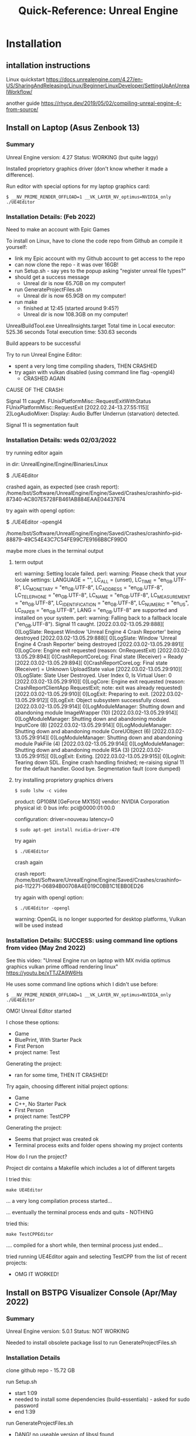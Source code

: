 #+title: Quick-Reference: Unreal Engine

* Installation
** intallation instructions
Linux quickstart
https://docs.unrealengine.com/4.27/en-US/SharingAndReleasing/Linux/BeginnerLinuxDeveloper/SettingUpAnUnrealWorkflow/

another guide
https://rhyce.dev/2019/05/02/compiling-unreal-engine-4-from-source/

** Install on Laptop (Asus Zenbook 13)
*** Summary

Unreal Engine version: 4.27
Status: WORKING (but quite laggy)

Installed proprietory graphics driver (don't know whether it made a difference).

Run editor with special options for my laptop graphics card:
: $ __NV_PRIME_RENDER_OFFLOAD=1 __VK_LAYER_NV_optimus=NVIDIA_only ./UE4Editor

*** Installation Details: (Feb 2022)

Need to make an account with Epic Games

To install on Linux, have to clone the code repo from Github an compile it yourself:
- link my Epic account with my Github account to get access to the repo
- can now clone the repo - it was over 16GB!
- run Setup.sh - say yes to the popup asking "register unreal file types?"
- should get a success message
  - Unreal dir is now 65.7GB on my computer!
- run GenerateProjectFiles.sh
  - Unreal dir is now 65.9GB on my computer!
- run make
  - finished at 12:45 (started around 9:45?)
  - Unreal dir is now 108.3GB on my computer!
UnrealBuildTool.exe UnrealInsights.target
Total time in Local executor: 525.36 seconds
Total execution time: 530.63 seconds

Build appears to be successful

Try to run Unreal Engine Editor:
- spent a very long time compiling shaders, THEN CRASHED
- try again with vulkan disabled (using command line flag -opengl4)
  - CRASHED AGAIN



CAUSE OF THE CRASH:

Signal 11 caught.
FUnixPlatformMisc::RequestExitWithStatus
FUnixPlatformMisc::RequestExit
[2022.02.24-13.27.55:115][  2]LogAudioMixer: Display: Audio Buffer Underrun (starvation) detected.

Signal 11 is segmentation fault

*** Installation Details: weds 02/03/2022

try running editor again

in dir: UnrealEngine/Engine/Binaries/Linux

 $ ./UE4Editor

crashed again, as expected (see crash report):
/home/bst/Software/UnrealEngine/Engine/Saved/Crashes/crashinfo--pid-87340-AC807E5728FB461AB884EAAE04437674

try again with opengl option:

 $ ./UE4Editor -opengl4

/home/bst/Software/UnrealEngine/Engine/Saved/Crashes/crashinfo--pid-88879-49C54E43C7C54FE99C7E9166B8CF99D0

maybe more clues in the terminal output
**** term output
erl: warning: Setting locale failed.
perl: warning: Please check that your locale settings:
        LANGUAGE = "",
        LC_ALL = (unset),
        LC_TIME = "en_GB.UTF-8",
        LC_MONETARY = "en_GB.UTF-8",
        LC_ADDRESS = "en_GB.UTF-8",
        LC_TELEPHONE = "en_GB.UTF-8",
        LC_NAME = "en_GB.UTF-8",
        LC_MEASUREMENT = "en_GB.UTF-8",
        LC_IDENTIFICATION = "en_GB.UTF-8",
        LC_NUMERIC = "en_US",
        LC_PAPER = "en_GB.UTF-8",
        LANG = "en_GB.UTF-8"
    are supported and installed on your system.
perl: warning: Falling back to a fallback locale ("en_GB.UTF-8").
Signal 11 caught.
[2022.03.02-13.05.29:888][  0]LogSlate: Request Window 'Unreal Engine 4 Crash Reporter' being destroyed
[2022.03.02-13.05.29:888][  0]LogSlate: Window 'Unreal Engine 4 Crash Reporter' being destroyed
[2022.03.02-13.05.29:891][  0]LogCore: Engine exit requested (reason: OnRequestExit)
[2022.03.02-13.05.29:894][  0]CrashReportCoreLog: Final state (Receiver) = Ready
[2022.03.02-13.05.29:894][  0]CrashReportCoreLog: Final state (Receiver) = Unknown UploadState value
[2022.03.02-13.05.29:910][  0]LogSlate: Slate User Destroyed.  User Index 0, Is Virtual User: 0
[2022.03.02-13.05.29:910][  0]LogCore: Engine exit requested (reason: CrashReportClientApp RequestExit; note: exit was already requested)
[2022.03.02-13.05.29:910][  0]LogExit: Preparing to exit.
[2022.03.02-13.05.29:912][  0]LogExit: Object subsystem successfully closed.
[2022.03.02-13.05.29:914][  0]LogModuleManager: Shutting down and abandoning module ImageWrapper (10)
[2022.03.02-13.05.29:914][  0]LogModuleManager: Shutting down and abandoning module InputCore (8)
[2022.03.02-13.05.29:914][  0]LogModuleManager: Shutting down and abandoning module CoreUObject (6)
[2022.03.02-13.05.29:914][  0]LogModuleManager: Shutting down and abandoning module PakFile (4)
[2022.03.02-13.05.29:914][  0]LogModuleManager: Shutting down and abandoning module RSA (3)
[2022.03.02-13.05.29:915][  0]LogExit: Exiting.
[2022.03.02-13.05.29:915][  0]LogInit: Tearing down SDL.
Engine crash handling finished; re-raising signal 11 for the default handler. Good bye.
Segmentation fault (core dumped)

**** try installing proprietory graphics drivers

: $ sudo lshw -c video

       product: GP108M [GeForce MX150]
       vendor: NVIDIA Corporation
       physical id: 0
       bus info: pci@0000:01:00.0

       configuration: driver=nouveau latency=0

: $ sudo apt-get install nvidia-driver-470

try again

: $ ./UE4Editor

crash again

crash report:
/home/bst/Software/UnrealEngine/Engine/Saved/Crashes/crashinfo--pid-112271-06894B00708A4E019C0BB1C1EBB0ED26

try again with opengl option:
: $ ./UE4Editor -opengl

warning: OpenGL is no longer supported for desktop platforms, Vulkan will be used instead

*** Installation Details: SUCCESS: using command line options from video (May 2nd 2022)

See this video: "Unreal Engine run on laptop with MX nvidia optimus graphics vulkan prime offload rendering linux"
https://youtu.be/xTTJZA9W6Hs

He uses some command line options which I didn't use before:
: $ __NV_PRIME_RENDER_OFFLOAD=1 __VK_LAYER_NV_optimus=NVIDIA_only ./UE4Editor

OMG! Unreal Editor started

I chose these options:
- Game
- BluePrint, With Starter Pack
- First Person
- project name: Test

Generating the project:
- ran for some time, THEN IT CRASHED!




Try again, choosing different initial project options:
- Game
- C++, No Starter Pack
- First Person
- project name: TestCPP

Generating the project:
- Seems that project was created ok
- Terminal process exits and folder opens showing my project contents

How do I run the project?

Project dir contains a Makefile which includes a lot of different targets

I tried this:

: make UE4Editor

... a very long compilation process started...

... eventually the terminal process ends and quits - NOTHING



tried this:

: make TestCPPEditor

.... compiled for a short while, then terminal process just ended...




tried running UE4Editor again and selecting TestCPP from the list of recent projects:
- OMG IT WORKED!

** Install on BSTPG Visualizer Console (Apr/May 2022)
*** Summary

Unreal Engine version: 5.0.1
Status: NOT WORKING

Needed to install obsolete package lissl to run GenerateProjectFiles.sh

*** Installation Details

clone github repo - 15.72 GB

run Setup.sh
- start 1:09
- needed to install some dependencies (build-essentials) - asked for sudo password
- end 1:39

run GenerateProjectFiles.sh
- DANG! no useable version of libssl found
  - a bunch of web searching followed
    - eventually followed instructions here: https://askubuntu.com/questions/1261614/ubuntu-20-04-libssl-so-1-0-0-cannot-open-shared-object-file-no-such-file-or-d
      - downloaded .deb file from here: http://security.ubuntu.com/ubuntu/pool/main/o/openssl1.0/
      - this file: libssl1.0.0_1.0.2n-1ubuntu5.8_amd64.deb
      - installed manually like this: sudo dpkg -i libssl1.0.0_1.0.2n-1ubuntu5.8_amd64.deb
      - now it works!
- start 2:22
- end 2:23

run make
- start 2:25
  - building 58 actions with 3 processes...
  - ...
  - the biggest one is 4008 actions!
- end

run the editor:
- dfferent binary name for UE5, something like UnrealEngineEditor
- CRASHES at about 80-something percent, just like on the laptop did

* When Unreal Crashes
crash reports are saved here:
- UnrealEngine/Engine/Saved/Crashes

* Beginner Tutorials

from phoenix
https://www.udemy.com/course/unrealblueprint/

https://www.unrealengine.com/en-US/learn

https://www.unrealengine.com/en-US/onlinelearning-courses/your-first-hour-in-unreal-engine-4?sessionInvalidated=true

from seamus
https://www.linkedin.com/learning/topics/unreal-engine-5?u=57077561



MORE

adding Unreal to PATH etc:
https://stackoverflow.com/questions/67233814/how-to-buildrun-unreal-c-project-on-linux

maybe look at this video: Unreal Engine C++ Project Setup, From Scratch
https://www.youtube.com/watch?v=94FvzO1HVzY

* C++ and Blueprints

Unreal Blueprints is a visual programming system (nodes & wires).
